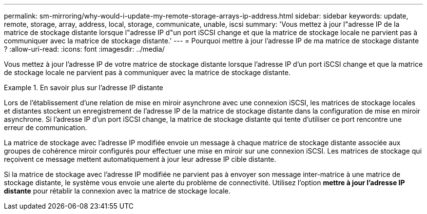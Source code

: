 ---
permalink: sm-mirroring/why-would-i-update-my-remote-storage-arrays-ip-address.html 
sidebar: sidebar 
keywords: update, remote, storage, array, address, local, storage, communicate, unable, iscsi 
summary: 'Vous mettez à jour l"adresse IP de la matrice de stockage distante lorsque l"adresse IP d"un port iSCSI change et que la matrice de stockage locale ne parvient pas à communiquer avec la matrice de stockage distante.' 
---
= Pourquoi mettre à jour l'adresse IP de ma matrice de stockage distante ?
:allow-uri-read: 
:icons: font
:imagesdir: ../media/


[role="lead"]
Vous mettez à jour l'adresse IP de votre matrice de stockage distante lorsque l'adresse IP d'un port iSCSI change et que la matrice de stockage locale ne parvient pas à communiquer avec la matrice de stockage distante.

.En savoir plus sur l'adresse IP distante
====
Lors de l'établissement d'une relation de mise en miroir asynchrone avec une connexion iSCSI, les matrices de stockage locales et distantes stockent un enregistrement de l'adresse IP de la matrice de stockage distante dans la configuration de mise en miroir asynchrone. Si l'adresse IP d'un port iSCSI change, la matrice de stockage distante qui tente d'utiliser ce port rencontre une erreur de communication.

La matrice de stockage avec l'adresse IP modifiée envoie un message à chaque matrice de stockage distante associée aux groupes de cohérence miroir configurés pour effectuer une mise en miroir sur une connexion iSCSI. Les matrices de stockage qui reçoivent ce message mettent automatiquement à jour leur adresse IP cible distante.

Si la matrice de stockage avec l'adresse IP modifiée ne parvient pas à envoyer son message inter-matrice à une matrice de stockage distante, le système vous envoie une alerte du problème de connectivité. Utilisez l'option *mettre à jour l'adresse IP distante* pour rétablir la connexion avec la matrice de stockage locale.

====